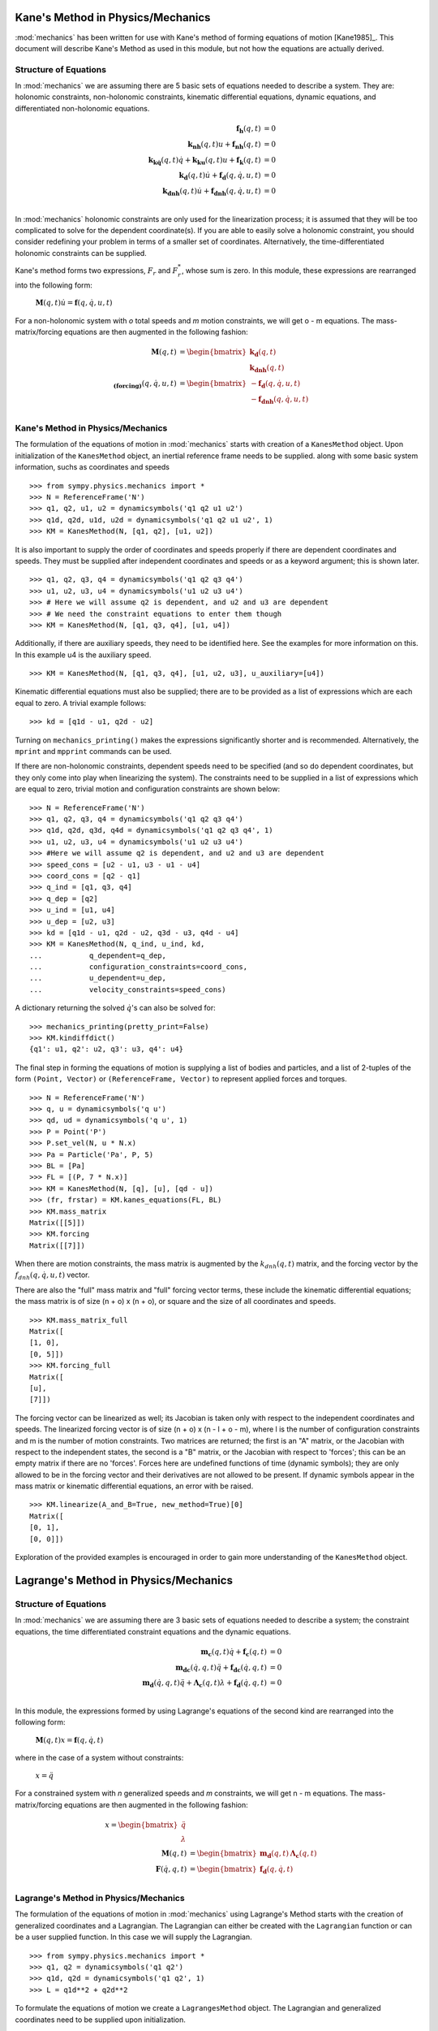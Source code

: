 ==================================
Kane's Method in Physics/Mechanics
==================================

:mod:`mechanics` has been written for use with Kane's method of forming
equations of motion [Kane1985]_. This document will describe Kane's Method
as used in this module, but not how the equations are actually derived.

Structure of Equations
======================

In :mod:`mechanics` we are assuming there are 5 basic sets of equations needed
to describe a system. They are: holonomic constraints, non-holonomic
constraints, kinematic differential equations, dynamic equations, and
differentiated non-holonomic equations.

.. math::
  \mathbf{f_h}(q, t) &= 0\\
  \mathbf{k_{nh}}(q, t) u + \mathbf{f_{nh}}(q, t) &= 0\\
  \mathbf{k_{k\dot{q}}}(q, t) \dot{q} + \mathbf{k_{ku}}(q, t) u +
  \mathbf{f_k}(q, t) &= 0\\
  \mathbf{k_d}(q, t) \dot{u} + \mathbf{f_d}(q, \dot{q}, u, t) &= 0\\
  \mathbf{k_{dnh}}(q, t) \dot{u} + \mathbf{f_{dnh}}(q, \dot{q}, u, t) &= 0\\

In :mod:`mechanics` holonomic constraints are only used for the linearization
process; it is assumed that they will be too complicated to solve for the
dependent coordinate(s).  If you are able to easily solve a holonomic
constraint, you should consider redefining your problem in terms of a smaller
set of coordinates. Alternatively, the time-differentiated holonomic
constraints can be supplied.

Kane's method forms two expressions, :math:`F_r` and :math:`F_r^*`, whose sum
is zero. In this module, these expressions are rearranged into the following
form:

 :math:`\mathbf{M}(q, t) \dot{u} = \mathbf{f}(q, \dot{q}, u, t)`

For a non-holonomic system with `o` total speeds and `m` motion constraints, we
will get o - m equations. The mass-matrix/forcing equations are then augmented
in the following fashion:

.. math::
  \mathbf{M}(q, t) &= \begin{bmatrix} \mathbf{k_d}(q, t) \\
  \mathbf{k_{dnh}}(q, t) \end{bmatrix}\\
  \mathbf{_{(forcing)}}(q, \dot{q}, u, t) &= \begin{bmatrix}
  - \mathbf{f_d}(q, \dot{q}, u, t) \\ - \mathbf{f_{dnh}}(q, \dot{q}, u, t)
  \end{bmatrix}\\


Kane's Method in Physics/Mechanics
==================================

The formulation of the equations of motion in :mod:`mechanics` starts with
creation of a ``KanesMethod`` object. Upon initialization of the
``KanesMethod`` object, an inertial reference frame needs to be supplied. along
with some basic system information, suchs as coordinates and speeds ::

  >>> from sympy.physics.mechanics import *
  >>> N = ReferenceFrame('N')
  >>> q1, q2, u1, u2 = dynamicsymbols('q1 q2 u1 u2')
  >>> q1d, q2d, u1d, u2d = dynamicsymbols('q1 q2 u1 u2', 1)
  >>> KM = KanesMethod(N, [q1, q2], [u1, u2])

It is also important to supply the order of coordinates and speeds properly if
there are dependent coordinates and speeds. They must be supplied after
independent coordinates and speeds or as a keyword argument; this is shown
later. ::

  >>> q1, q2, q3, q4 = dynamicsymbols('q1 q2 q3 q4')
  >>> u1, u2, u3, u4 = dynamicsymbols('u1 u2 u3 u4')
  >>> # Here we will assume q2 is dependent, and u2 and u3 are dependent
  >>> # We need the constraint equations to enter them though
  >>> KM = KanesMethod(N, [q1, q3, q4], [u1, u4])

Additionally, if there are auxiliary speeds, they need to be identified here.
See the examples for more information on this. In this example u4 is the
auxiliary speed. ::

  >>> KM = KanesMethod(N, [q1, q3, q4], [u1, u2, u3], u_auxiliary=[u4])

Kinematic differential equations must also be supplied; there are to be
provided as a list of expressions which are each equal to zero. A trivial
example follows: ::

  >>> kd = [q1d - u1, q2d - u2]

Turning on ``mechanics_printing()`` makes the expressions significantly
shorter and is recommended. Alternatively, the ``mprint`` and ``mpprint``
commands can be used.

If there are non-holonomic constraints, dependent speeds need to be specified
(and so do dependent coordinates, but they only come into play when linearizing
the system). The constraints need to be supplied in a list of expressions which
are equal to zero, trivial motion and configuration constraints are shown
below: ::

  >>> N = ReferenceFrame('N')
  >>> q1, q2, q3, q4 = dynamicsymbols('q1 q2 q3 q4')
  >>> q1d, q2d, q3d, q4d = dynamicsymbols('q1 q2 q3 q4', 1)
  >>> u1, u2, u3, u4 = dynamicsymbols('u1 u2 u3 u4')
  >>> #Here we will assume q2 is dependent, and u2 and u3 are dependent
  >>> speed_cons = [u2 - u1, u3 - u1 - u4]
  >>> coord_cons = [q2 - q1]
  >>> q_ind = [q1, q3, q4]
  >>> q_dep = [q2]
  >>> u_ind = [u1, u4]
  >>> u_dep = [u2, u3]
  >>> kd = [q1d - u1, q2d - u2, q3d - u3, q4d - u4]
  >>> KM = KanesMethod(N, q_ind, u_ind, kd,
  ...           q_dependent=q_dep,
  ...           configuration_constraints=coord_cons,
  ...           u_dependent=u_dep,
  ...           velocity_constraints=speed_cons)

A dictionary returning the solved :math:`\dot{q}`'s can also be solved for: ::

  >>> mechanics_printing(pretty_print=False)
  >>> KM.kindiffdict()
  {q1': u1, q2': u2, q3': u3, q4': u4}

The final step in forming the equations of motion is supplying a list of
bodies and particles, and a list of 2-tuples of the form ``(Point, Vector)``
or ``(ReferenceFrame, Vector)`` to represent applied forces and torques. ::

  >>> N = ReferenceFrame('N')
  >>> q, u = dynamicsymbols('q u')
  >>> qd, ud = dynamicsymbols('q u', 1)
  >>> P = Point('P')
  >>> P.set_vel(N, u * N.x)
  >>> Pa = Particle('Pa', P, 5)
  >>> BL = [Pa]
  >>> FL = [(P, 7 * N.x)]
  >>> KM = KanesMethod(N, [q], [u], [qd - u])
  >>> (fr, frstar) = KM.kanes_equations(FL, BL)
  >>> KM.mass_matrix
  Matrix([[5]])
  >>> KM.forcing
  Matrix([[7]])

When there are motion constraints, the mass matrix is augmented by the
:math:`k_{dnh}(q, t)` matrix, and the forcing vector by the :math:`f_{dnh}(q,
\dot{q}, u, t)` vector.

There are also the "full" mass matrix and "full" forcing vector terms, these
include the kinematic differential equations; the mass matrix is of size (n +
o) x (n + o), or square and the size of all coordinates and speeds. ::

  >>> KM.mass_matrix_full
  Matrix([
  [1, 0],
  [0, 5]])
  >>> KM.forcing_full
  Matrix([
  [u],
  [7]])

The forcing vector can be linearized as well; its Jacobian is taken only with
respect to the independent coordinates and speeds. The linearized forcing
vector is of size (n + o) x (n - l + o - m), where l is the number of
configuration constraints and m is the number of motion constraints. Two
matrices are returned; the first is an "A" matrix, or the Jacobian with respect
to the independent states, the second is a "B" matrix, or the Jacobian with
respect to 'forces'; this can be an empty matrix if there are no 'forces'.
Forces here are undefined functions of time (dynamic symbols); they are only
allowed to be in the forcing vector and their derivatives are not allowed to be
present. If dynamic symbols appear in the mass matrix or kinematic differential
equations, an error with be raised. ::

  >>> KM.linearize(A_and_B=True, new_method=True)[0]
  Matrix([
  [0, 1],
  [0, 0]])

Exploration of the provided examples is encouraged in order to gain more
understanding of the ``KanesMethod`` object.

======================================
Lagrange's Method in Physics/Mechanics
======================================

Structure of Equations
======================

In :mod:`mechanics` we are assuming there are 3 basic sets of equations needed
to describe a system; the constraint equations, the time differentiated
constraint equations and the dynamic equations.

.. math::
  \mathbf{m_{c}}(q, t) \dot{q} + \mathbf{f_{c}}(q, t) &= 0\\
  \mathbf{m_{dc}}(\dot{q}, q, t) \ddot{q} + \mathbf{f_{dc}}(\dot{q}, q, t) &= 0\\
  \mathbf{m_d}(\dot{q}, q, t) \ddot{q} + \mathbf{\Lambda_c}(q, t)
  \lambda + \mathbf{f_d}(\dot{q}, q, t) &= 0\\

In this module, the expressions formed by using Lagrange's equations of the
second kind are rearranged into the following form:

 :math:`\mathbf{M}(q, t) x = \mathbf{f}(q, \dot{q}, t)`

where in the case of a system without constraints:

 :math:`x = \ddot{q}`

For a constrained system with `n` generalized speeds and `m` constraints, we
will get n - m equations. The mass-matrix/forcing equations are then augmented
in the following fashion:

.. math::
  x = \begin{bmatrix} \ddot{q} \\ \lambda \end{bmatrix} \\
  \mathbf{M}(q, t) &= \begin{bmatrix} \mathbf{m_d}(q, t) &
  \mathbf{\Lambda_c}(q, t) \end{bmatrix}\\
  \mathbf{F}(\dot{q}, q, t) &= \begin{bmatrix} \mathbf{f_d}(q, \dot{q}, t)
  \end{bmatrix}\\


Lagrange's Method in Physics/Mechanics
======================================

The formulation of the equations of motion in :mod:`mechanics` using
Lagrange's Method starts with the creation of generalized coordinates and a
Lagrangian. The Lagrangian can either be created with the ``Lagrangian``
function or can be a user supplied function. In this case we will supply the
Lagrangian. ::

  >>> from sympy.physics.mechanics import *
  >>> q1, q2 = dynamicsymbols('q1 q2')
  >>> q1d, q2d = dynamicsymbols('q1 q2', 1)
  >>> L = q1d**2 + q2d**2

To formulate the equations of motion we create a ``LagrangesMethod``
object. The Lagrangian and generalized coordinates need to be supplied upon
initialization. ::

  >>> LM = LagrangesMethod(L, [q1, q2])

With that the equations of motion can be formed. ::

  >>> mechanics_printing(pretty_print=False)
  >>> LM.form_lagranges_equations()
  Matrix([
  [2*q1''],
  [2*q2'']])

It is possible to obtain the mass matrix and the forcing vector. ::

  >>> LM.mass_matrix
  Matrix([
  [2, 0],
  [0, 2]])

  >>> LM.forcing
  Matrix([
  [0],
  [0]])

If there are any holonomic or non-holonomic constraints, they must be supplied
as keyword arguments in a list of expressions which are equal to zero. It
should be noted that :mod:`mechanics` requires that the holonomic constraint
equations must be supplied as velocity level constraint equations i.e. the
holonomic constraint equations must be supplied after they have been
differentiated with respect to time. Modifying the example above, the equations
of motion can then be generated: ::

  >>> LM = LagrangesMethod(L, [q1, q2], coneqs = [q1d - q2d])

When the equations of motion are generated in this case, the Lagrange
multipliers are introduced; they are represented by ``lam1`` in this case. In
general, there will be as many multipliers as there are constraint equations. ::

  >>> LM.form_lagranges_equations()
  Matrix([
  [ lam1 + 2*q1''],
  [-lam1 + 2*q2'']])

Also in the case of systems with constraints, the 'full' mass matrix is
augmented by the :math:`k_{dc}(q, t)` matrix, and the forcing vector by the
:math:`f_{dc}(q, \dot{q}, t)` vector. The 'full' mass matrix is of size
(2n + o) x (2n + o), i.e. it's a square matrix. ::

  >>> LM.mass_matrix_full
  Matrix([
  [1, 0, 0,  0,  0],
  [0, 1, 0,  0,  0],
  [0, 0, 2,  0, -1],
  [0, 0, 0,  2,  1],
  [0, 0, 1, -1,  0]])
  >>> LM.forcing_full
  Matrix([
  [q1'],
  [q2'],
  [  0],
  [  0],
  [  0]])

If there are any non-conservative forces or moments acting on the system,
they must also be supplied as keyword arguments in a list of 2-tuples of the
form ``(Point, Vector)`` or ``(ReferenceFrame, Vector)`` where the ``Vector``
represents the non-conservative forces and torques. Along with this 2-tuple,
the inertial frame must also be specified as a keyword argument. This is shown
below by modifying the example above: ::

  >>> N = ReferenceFrame('N')
  >>> P = Point('P')
  >>> P.set_vel(N, q1d * N.x)
  >>> FL = [(P, 7 * N.x)]
  >>> LM = LagrangesMethod(L, [q1, q2], forcelist = FL, frame = N)
  >>> LM.form_lagranges_equations()
  Matrix([
  [2*q1'' - 7],
  [    2*q2'']])

Exploration of the provided examples is encouraged in order to gain more
understanding of the ``LagrangesMethod`` object.
